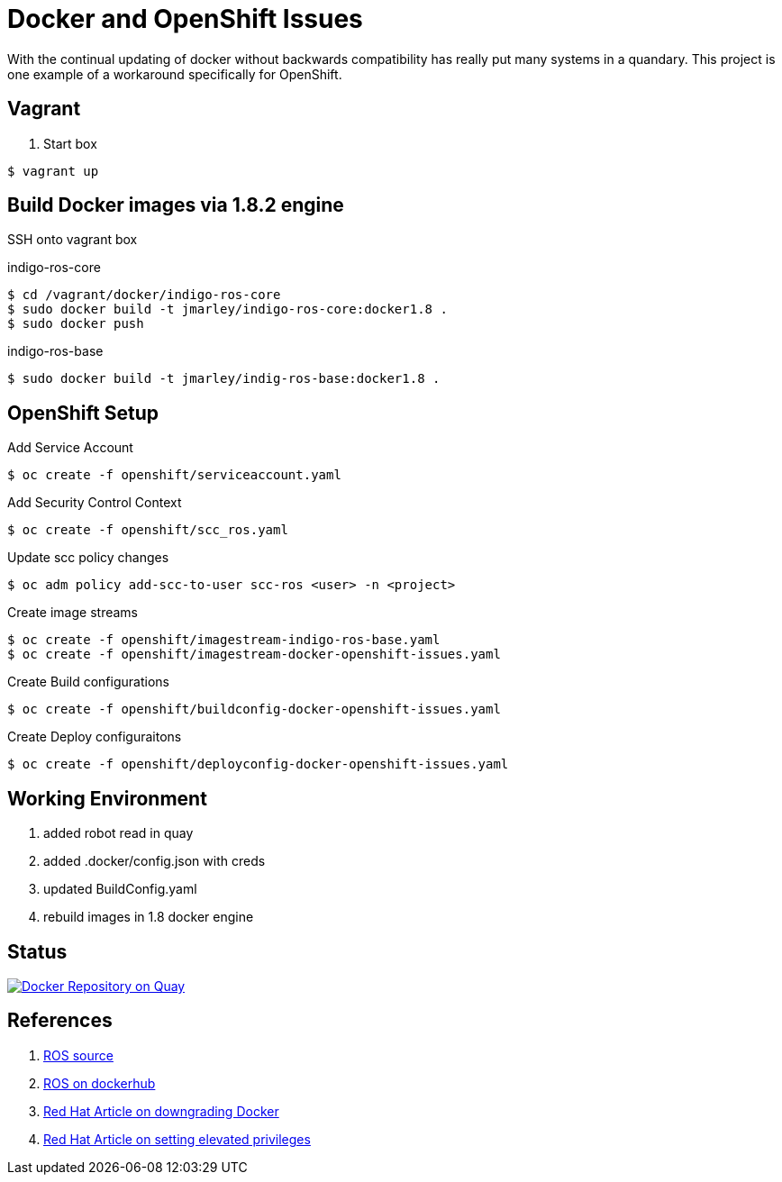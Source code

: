 = Docker and OpenShift Issues

With the continual updating of docker without backwards compatibility has really
put many systems in a quandary. This project is one example of a workaround
specifically for OpenShift.

== Vagrant

. Start box
[source,bash]
----
$ vagrant up
----

== Build Docker images via 1.8.2 engine
SSH onto vagrant box

.indigo-ros-core
[source,bash]
----
$ cd /vagrant/docker/indigo-ros-core
$ sudo docker build -t jmarley/indigo-ros-core:docker1.8 .
$ sudo docker push
----

.indigo-ros-base
[source,bash]
----
$ sudo docker build -t jmarley/indig-ros-base:docker1.8 .
----

== OpenShift Setup

.Add Service Account
[source,bash]
----
$ oc create -f openshift/serviceaccount.yaml
----

.Add Security Control Context
[source,bash]
----
$ oc create -f openshift/scc_ros.yaml
----

.Update scc policy changes
[source,bash]
----
$ oc adm policy add-scc-to-user scc-ros <user> -n <project>
----

.Create image streams
[source,bash]
----
$ oc create -f openshift/imagestream-indigo-ros-base.yaml
$ oc create -f openshift/imagestream-docker-openshift-issues.yaml
----

.Create Build configurations
[source,bash]
----
$ oc create -f openshift/buildconfig-docker-openshift-issues.yaml
----

.Create Deploy configuraitons
[source,bash]
----
$ oc create -f openshift/deployconfig-docker-openshift-issues.yaml
----



== Working Environment

. added robot read in quay
. added .docker/config.json with creds
. updated BuildConfig.yaml
. rebuild images in 1.8 docker engine

== Status

image:https://quay.io/repository/jmarley/docker-openshift-issues/status?token=63177300-1b6e-4d19-8cb9-70fa010ec833["Docker Repository on Quay", link="https://quay.io/repository/jmarley/docker-openshift-issues"]

== References
. https://github.com/osrf/docker_images/tree/e4ba7284358c569ebb7818b85e8520fbe9157269/ros/indigo[ROS source]
. https://hub.docker.com/r/library/ros/[ROS on dockerhub]
. https://access.redhat.com/solutions/2347521[Red Hat Article on downgrading Docker]
. https://access.redhat.com/solutions/2168181[Red Hat Article on setting elevated privileges]
